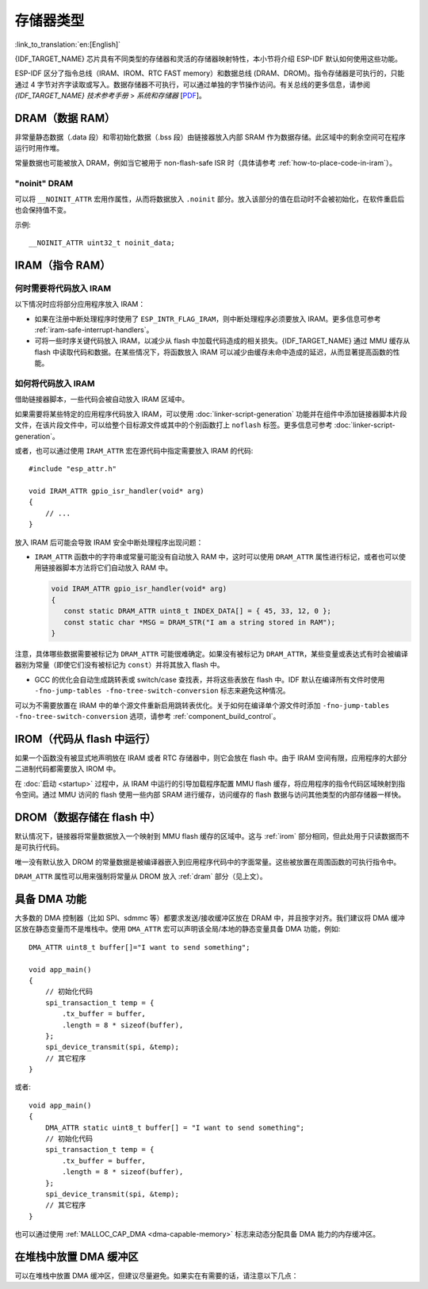 .. _memory-layout:

存储器类型
------------------

:link_to_translation:`en:[English]`

{IDF_TARGET_NAME} 芯片具有不同类型的存储器和灵活的存储器映射特性，本小节将介绍 ESP-IDF 默认如何使用这些功能。

ESP-IDF 区分了指令总线（IRAM、IROM、RTC FAST memory）和数据总线 (DRAM、DROM)。指令存储器是可执行的，只能通过 4 字节对齐字读取或写入。数据存储器不可执行，可以通过单独的字节操作访问。有关总线的更多信息，请参阅 *{IDF_TARGET_NAME} 技术参考手册* > *系统和存储器* [`PDF <{IDF_TARGET_TRM_CN_URL}#sysmem>`__]。

.. _dram:

DRAM（数据 RAM）
^^^^^^^^^^^^^^^^^^^^^^^^

非常量静态数据（.data 段）和零初始化数据（.bss 段）由链接器放入内部 SRAM 作为数据存储。此区域中的剩余空间可在程序运行时用作堆。

.. only:: SOC_SPIRAM_SUPPORTED

   通过应用 ``EXT_RAM_BSS_ATTR`` 宏，零初始化数据也可以放入外部 RAM。使用这个宏需要启用 :ref:`CONFIG_SPIRAM_ALLOW_BSS_SEG_EXTERNAL_MEMORY`。详情请见 :ref:`external_ram_config_bss`。

.. only:: esp32

   如果使用蓝牙堆栈，内部 DRAM 区域的可用大小将减少 64 KB（由于起始地址移动到 ``0x3FFC0000``）。如果使用内存跟踪功能，该区域的长度还会减少 16 KB 或 32 KB。由于 ROM 引起的一些内存碎片问题，不可能将所有可用的 DRAM 用于静态分配，但是剩余的 DRAM 在运行时仍可用作堆。

   .. note::

    ESP32 上有 520 KB 的可用 SRAM（320 KB 的 DRAM 和 200 KB 的 IRAM）。 但是，由于技术限制，用于静态分配的 DRAM 最多可为 160 KB。 剩余的 160 KB（DRAM 总共 320 KB）只能在运行时分配为堆。

.. only:: not esp32

   .. note::

    静态分配的 DRAM 的最大值也会因编译应用程序的 :ref:`iram` 大小而减小。运行时可用的堆内存会因应用程序的总静态 IRAM 和 DRAM 使用而减少。

常量数据也可能被放入 DRAM，例如当它被用于 non-flash-safe ISR 时（具体请参考 :ref:`how-to-place-code-in-iram`）。


"noinit" DRAM
=============

可以将 ``__NOINIT_ATTR`` 宏用作属性，从而将数据放入 ``.noinit`` 部分。放入该部分的值在启动时不会被初始化，在软件重启后也会保持值不变。

.. only:: SOC_SPIRAM_SUPPORTED

   通过使用 ``EXT_RAM_NOINIT_ATTR`` 宏，noinit 数据也可以放入外部 RAM 中。为此，需要启用 :ref:`CONFIG_SPIRAM_ALLOW_NOINIT_SEG_EXTERNAL_MEMORY`，可参考 :ref:`external_ram_config_noinit`。如果没有启用 :ref:`CONFIG_SPIRAM_ALLOW_NOINIT_SEG_EXTERNAL_MEMORY`， ``EXT_RAM_NOINIT_ATTR`` 会和 ``__NOINIT_ATTR`` 一样，将数据放入内部 RAM 的 ``.noinit`` 部分。

示例::

    __NOINIT_ATTR uint32_t noinit_data;


.. _iram:

IRAM（指令 RAM）
^^^^^^^^^^^^^^^^^^^^^^

.. only:: esp32

   ESP-IDF 将内部 SRAM0 的部分区域分配为指令 RAM。可在 *{IDF_TARGET_NAME} 技术参考手册* > *系统和存储器* > *内部存储器* [`PDF <{IDF_TARGET_TRM_CN_URL}#sysmem>`__] 中查看 IRAM 区域的定义。该内存中第一个 64 KB 块用于 PRO 和 APP MMU 缓存，其余部分（即从 ``0x40080000`` 到 ``0x400A0000``）用于存储需要从 RAM 运行的应用程序部分。

.. only:: esp32s2

   ESP-IDF 将内部 SRAM 的部分区域分配为指令 RAM。可在 *{IDF_TARGET_NAME} 技术参考手册* > *系统和存储器* > *内部存储器* [`PDF <{IDF_TARGET_TRM_CN_URL}#sysmem>`__] 中查看 IRAM 区域的定义。该内存中第一个块（最多 32 KB）用于 MMU 缓存，其余部分用于存储需要从 RAM 运行的应用程序部分。

.. only:: not esp32

    .. note::

         内部 SRAM 中不用于指令 RAM 的部分都会作为 :ref:`dram` 供静态数据和动态分配（堆）使用。


何时需要将代码放入 IRAM
======================================

以下情况时应将部分应用程序放入 IRAM：

- 如果在注册中断处理程序时使用了 ``ESP_INTR_FLAG_IRAM``，则中断处理程序必须要放入 IRAM。更多信息可参考 :ref:`iram-safe-interrupt-handlers`。

- 可将一些时序关键代码放入 IRAM，以减少从 flash 中加载代码造成的相关损失。{IDF_TARGET_NAME} 通过 MMU 缓存从 flash 中读取代码和数据。在某些情况下，将函数放入 IRAM 可以减少由缓存未命中造成的延迟，从而显著提高函数的性能。


.. _how-to-place-code-in-iram:

如何将代码放入 IRAM
=====================================

借助链接器脚本，一些代码会被自动放入 IRAM 区域中。

如果需要将某些特定的应用程序代码放入 IRAM，可以使用 :doc:`linker-script-generation` 功能并在组件中添加链接器脚本片段文件，在该片段文件中，可以给整个目标源文件或其中的个别函数打上 ``noflash`` 标签。更多信息可参考 :doc:`linker-script-generation`。

或者，也可以通过使用 ``IRAM_ATTR`` 宏在源代码中指定需要放入 IRAM 的代码::

    #include "esp_attr.h"

    void IRAM_ATTR gpio_isr_handler(void* arg)
    {
        // ...
    }

放入 IRAM 后可能会导致 IRAM 安全中断处理程序出现问题：

* ``IRAM_ATTR`` 函数中的字符串或常量可能没有自动放入 RAM 中，这时可以使用 ``DRAM_ATTR`` 属性进行标记，或者也可以使用链接器脚本方法将它们自动放入 RAM 中。

  .. code-block:: c

    void IRAM_ATTR gpio_isr_handler(void* arg)
    {
       const static DRAM_ATTR uint8_t INDEX_DATA[] = { 45, 33, 12, 0 };
       const static char *MSG = DRAM_STR("I am a string stored in RAM");
    }

注意，具体哪些数据需要被标记为 ``DRAM_ATTR`` 可能很难确定。如果没有被标记为 ``DRAM_ATTR``，某些变量或表达式有时会被编译器别为常量（即使它们没有被标记为 ``const``）并将其放入 flash 中。

* GCC 的优化会自动生成跳转表或 switch/case 查找表，并将这些表放在 flash 中。IDF 默认在编译所有文件时使用 ``-fno-jump-tables -fno-tree-switch-conversion`` 标志来避免这种情况。

可以为不需要放置在 IRAM 中的单个源文件重新启用跳转表优化。关于如何在编译单个源文件时添加 ``-fno-jump-tables -fno-tree-switch-conversion`` 选项，请参考 :ref:`component_build_control`。


.. _irom:

IROM（代码从 flash 中运行）
^^^^^^^^^^^^^^^^^^^^^^^^^^^^^^^^^^^^^^

如果一个函数没有被显式地声明放在 IRAM 或者 RTC 存储器中，则它会放在 flash 中。由于 IRAM 空间有限，应用程序的大部分二进制代码都需要放入 IROM 中。

.. only:: esp32

    允许从 flash 中执行代码的 flash MMU 机制可参考 {IDF_TARGET_NAME} 技术参考手册* > *存储器管理和保护单元 (MMU, MPU)* [`PDF <{IDF_TARGET_TRM_CN_URL}#mpummu>`__]。

在 :doc:`启动 <startup>` 过程中，从 IRAM 中运行的引导加载程序配置 MMU flash 缓存，将应用程序的指令代码区域映射到指令空间。通过 MMU 访问的 flash 使用一些内部 SRAM 进行缓存，访问缓存的 flash 数据与访问其他类型的内部存储器一样快。


.. _drom:

DROM（数据存储在 flash 中）
^^^^^^^^^^^^^^^^^^^^^^^^^^^^^^^^^^^^^^^^

.. highlight:: c

默认情况下，链接器将常量数据放入一个映射到 MMU flash 缓存的区域中。这与 :ref:`irom` 部分相同，但此处用于只读数据而不是可执行代码。

唯一没有默认放入 DROM 的常量数据是被编译器嵌入到应用程序代码中的字面常量。这些被放置在周围函数的可执行指令中。

``DRAM_ATTR`` 属性可以用来强制将常量从 DROM 放入 :ref:`dram` 部分（见上文）。

.. only:: SOC_RTC_SLOW_MEM_SUPPORTED

    RTC Slow memory（RTC 慢速存储器）
    ^^^^^^^^^^^^^^^^^^^^^^^^^^^^^^^^^^^^^

    .. only:: ESP_ROM_SUPPORT_DEEP_SLEEP_WAKEUP_STUB

        从 RTC 存储器运行的代码中使用的全局和静态变量必须放入 RTC Slow memory 中。例如 :doc:`深度睡眠 <deep-sleep-stub>` 变量可以放在 RTC Slow memory 中，而不是 RTC FAST memory，或者也可以放入由 :doc:`/api-reference/system/ulp` 访问的代码和变量。

    ``RTC_NOINIT_ATTR`` 属性宏可以用来将数据放入 RTC Slow memory。放入此类型存储器的值从深度睡眠模式中醒来后会保持值不变。

    示例::

            RTC_NOINIT_ATTR uint32_t rtc_noinit_data;


.. only:: SOC_RTC_FAST_MEM_SUPPORTED

    RTC FAST memory（RTC 快速存储器）
    ^^^^^^^^^^^^^^^^^^^^^^^^^^^^^^^^^^^^^^^^^^^^^

    .. only:: esp32c6 or esp32h2

        .. note::

            对于 {IDF_TARGET_NAME}，RTC 存储器已被重新重命名为 LP（低功耗）存储器。在与 {IDF_TARGET_NAME} 相关的 IDF 代码、文档以及技术参考手册中，可能会出现这两个术语混用的情况。

    .. only:: ESP_ROM_SUPPORT_DEEP_SLEEP_WAKEUP_STUB

        RTC FAST memory 的同一区域既可以作为指令存储器也可以作为数据存储器进行访问。从深度睡眠模式唤醒后必须要运行的代码要放在 RTC 存储器中，更多信息请查阅文档 :doc:`深度睡眠 <deep-sleep-stub>`。

    .. only:: esp32

        在单核模式下 (:ref:`CONFIG_FREERTOS_UNICORE`)，除非禁用 :ref:`CONFIG_ESP_SYSTEM_ALLOW_RTC_FAST_MEM_AS_HEAP` 选项，否则剩余的 RTC FAST memory 会被添加到堆中。该部分内存可以和 :ref:`DRAM` 互换使用，但是访问速度稍慢，且不具备 DMA 功能。

        :ref:`CONFIG_ESP_SYSTEM_ALLOW_RTC_FAST_MEM_AS_HEAP` 选项在双核模式下不可用，因为 {IDF_TARGET_NAME} 的 RTC FAST memory 只能由 PRO CPU 访问。

    .. only:: not esp32

        除非禁用 :ref:`CONFIG_ESP_SYSTEM_ALLOW_RTC_FAST_MEM_AS_HEAP` 选项，否则剩余的 RTC FAST memory 会被添加到堆中。该部分内存可以和 :ref:`DRAM` 互换使用，但是访问速度稍慢一点。


.. only:: SOC_MEM_TCM_SUPPORTED

    紧密耦合内存 (TCM)
    ^^^^^^^^^^^^^^^^^^^^^^^^^^^^

    TCM 是靠近 CPU 放置的内存，支持在 CPU 频率下直接访问，无需通过 cache。虽然在一般情况下，TCM 的效率或速度相较 cache 偏低，但是访问 TCM 所需的时间是可以预测且始终一致的。具有稳定的访问速度对于时间关键型例程来说十分重要，因此 TCM 对于此类例程而言非常有用。


具备 DMA 功能
^^^^^^^^^^^^^^^^^^^

.. highlight:: c

大多数的 DMA 控制器（比如 SPI、sdmmc 等）都要求发送/接收缓冲区放在 DRAM 中，并且按字对齐。我们建议将 DMA 缓冲区放在静态变量而不是堆栈中。使用 ``DMA_ATTR`` 宏可以声明该全局/本地的静态变量具备 DMA 功能，例如::

    DMA_ATTR uint8_t buffer[]="I want to send something";

    void app_main()
    {
        // 初始化代码
        spi_transaction_t temp = {
            .tx_buffer = buffer,
            .length = 8 * sizeof(buffer),
        };
        spi_device_transmit(spi, &temp);
        // 其它程序
    }

或者::

    void app_main()
    {
        DMA_ATTR static uint8_t buffer[] = "I want to send something";
        // 初始化代码
        spi_transaction_t temp = {
            .tx_buffer = buffer,
            .length = 8 * sizeof(buffer),
        };
        spi_device_transmit(spi, &temp);
        // 其它程序
    }

也可以通过使用 :ref:`MALLOC_CAP_DMA <dma-capable-memory>` 标志来动态分配具备 DMA 能力的内存缓冲区。

在堆栈中放置 DMA 缓冲区
^^^^^^^^^^^^^^^^^^^^^^^^^^^

可以在堆栈中放置 DMA 缓冲区，但建议尽量避免。如果实在有需要的话，请注意以下几点：

.. list::

    :SOC_SPIRAM_SUPPORTED: - 如果堆栈在 PSRAM 中，则不建议将 DRAM 缓冲区放在堆栈上。如果任务堆栈在 PSRAM 中，则必须执行 :doc:`external-ram` 中描述的几个步骤。
    - 在函数中使用 ``WORD_ALIGNED_ATTR`` 宏来修饰变量，将其放在适当的位置上，比如::

        void app_main()
        {
            uint8_t stuff;
            WORD_ALIGNED_ATTR uint8_t buffer[] = "I want to send something";   //否则 buffer 会被存储在 stuff 变量后面
            // 初始化代码
            spi_transaction_t temp = {
                .tx_buffer = buffer,
                .length = 8 * sizeof(buffer),
            };
            spi_device_transmit(spi, &temp);
            // 其它程序
        }
